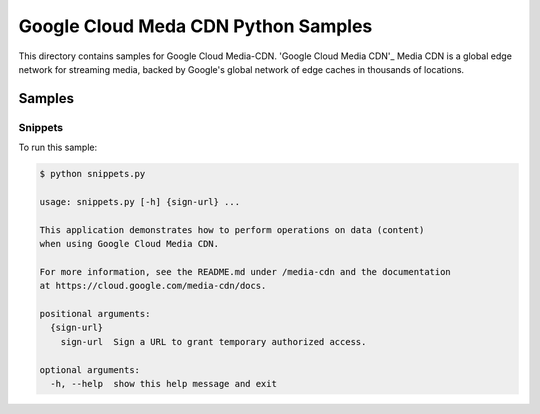 .. This file is automatically generated. Do not edit this file directly.

Google Cloud Meda CDN Python Samples
===============================================================================

.. image:: https://gstatic.com/cloudssh/images/open-btn.png
   :target: https://console.cloud.google.com/cloudshell/open?git_repo=https://github.com/GoogleCloudPlatform/python-docs-samples&page=editor&open_in_editor=cdn/README.rst


This directory contains samples for Google Cloud Media-CDN. 'Google Cloud Media CDN'_ Media CDN is a global edge network for streaming media, backed by Google's global network of edge caches in thousands of locations.




.. _Google Cloud Media CDN: https://cloud.google.com/media-cdn/docs


Samples
-------------------------------------------------------------------------------

Snippets
+++++++++++++++++++++++++++++++++++++++++++++++++++++++++++++++++++++++++++++++

.. image:: https://gstatic.com/cloudssh/images/open-btn.png
   :target: https://console.cloud.google.com/cloudshell/open?git_repo=https://github.com/GoogleCloudPlatform/python-docs-samples&page=editor&open_in_editor=media-cdn/snippets.py,media-cdn/README.rst




To run this sample:

.. code-block:: bash

    $ python snippets.py

    usage: snippets.py [-h] {sign-url} ...

    This application demonstrates how to perform operations on data (content)
    when using Google Cloud Media CDN.

    For more information, see the README.md under /media-cdn and the documentation
    at https://cloud.google.com/media-cdn/docs.

    positional arguments:
      {sign-url}
        sign-url  Sign a URL to grant temporary authorized access.

    optional arguments:
      -h, --help  show this help message and exit





.. _Google Cloud SDK: https://cloud.google.com/sdk/